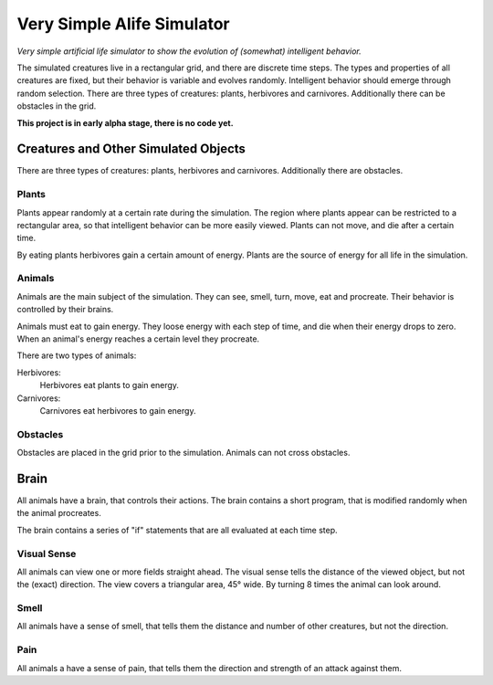 ################################################################################
Very Simple Alife Simulator
################################################################################

*Very simple artificial life simulator to show the evolution of (somewhat) intelligent behavior.*

The simulated creatures live in a rectangular grid, and there are discrete time steps. The types and properties of all creatures are fixed, but their behavior is variable and evolves randomly. Intelligent behavior should emerge through random selection. There are three types of creatures: plants, herbivores and carnivores. Additionally there can be obstacles in the grid.

**This project is in early alpha stage, there is no code yet.**


Creatures and Other Simulated Objects
================================================================================

There are three types of creatures: plants, herbivores and carnivores. Additionally there are obstacles.

Plants
--------------------------------------------------------------------------------

Plants appear randomly at a certain rate during the simulation. The region where plants appear can be restricted to a rectangular area, so that intelligent behavior can be more easily viewed. Plants can not move, and die after a certain time.

By eating plants herbivores gain a certain amount of energy. Plants are the source of energy for all life in the simulation.


Animals
--------------------------------------------------------------------------------

Animals are the main subject of the simulation. They can see, smell, turn, move, eat and procreate. Their behavior is controlled by their brains.

Animals must eat to gain energy. They loose energy with each step of time, and die when their energy drops to zero. When an animal's energy reaches a certain level they procreate.

There are two types of animals:

Herbivores: 
    Herbivores eat plants to gain energy. 

Carnivores:
    Carnivores eat herbivores to gain energy. 


Obstacles
--------------------------------------------------------------------------------

Obstacles are placed in the grid prior to the simulation. Animals can not cross obstacles.


Brain
================================================================================

All animals have a brain, that controls their actions. The brain contains a short program, that is modified randomly when the animal procreates.

The brain contains a series of "if" statements that are all evaluated at each time step. 

Visual Sense
--------------------------------------------------------------------------------

All animals can view one or more fields straight ahead. The visual sense tells the distance of the viewed object, but not the (exact) direction. The view covers a triangular area, 45° wide. By turning 8 times the animal can look around.

Smell
--------------------------------------------------------------------------------

All animals have a sense of smell, that tells them the distance and number of other creatures, but not the direction. 

Pain
--------------------------------------------------------------------------------

All animals a have a sense of pain, that tells them the direction and strength of an attack against them.
